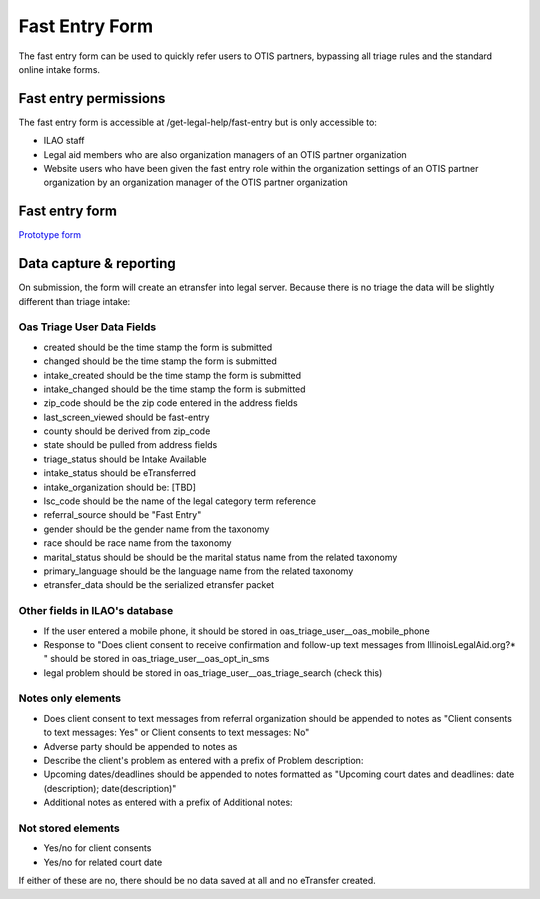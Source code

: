 ======================
Fast Entry Form
======================

The fast entry form can be used to quickly refer users to OTIS partners, bypassing all triage rules and the standard online intake forms.

Fast entry permissions
========================

The fast entry form is accessible at /get-legal-help/fast-entry but is only accessible to:

* ILAO staff
* Legal aid members who are also organization managers of an OTIS partner organization
* Website users who have been given the fast entry role within the organization settings of an OTIS partner organization by an organization manager of the OTIS partner organization


Fast entry form
====================

`Prototype form <https://7antm8.axshare.com/revised_prototype.html>`_


Data capture & reporting
==========================

On submission, the form will create an etransfer into legal server. Because there is no triage the data will be slightly different than triage intake:

Oas Triage User Data Fields
------------------------------

* created should be the time stamp the form is submitted
* changed should be the time stamp the form is submitted
* intake_created should be the time stamp the form is submitted
* intake_changed should be the time stamp the form is submitted
* zip_code should be the zip code entered in the address fields
* last_screen_viewed should be fast-entry
* county should be derived from zip_code
* state should be pulled from address fields
* triage_status should be Intake Available
* intake_status should be eTransferred
* intake_organization should be: [TBD]
* lsc_code should be the name of the legal category term reference
* referral_source should be "Fast Entry"
* gender should be the gender name from the taxonomy
* race should be race name from the taxonomy
* marital_status should be should be the marital status name from the related taxonomy
* primary_language should be the language name from the related taxonomy
* etransfer_data should be the serialized etransfer packet


Other fields in ILAO's database
----------------------------------

* If the user entered a mobile phone, it should be stored in oas_triage_user__oas_mobile_phone
* Response to "Does client consent to receive confirmation and follow-up text messages from IllinoisLegalAid.org?* " should be stored in oas_triage_user__oas_opt_in_sms
* legal problem should be stored in oas_triage_user__oas_triage_search (check this) 

Notes only elements
----------------------

* Does client consent to text messages from referral organization should be appended to notes as "Client consents to text messages: Yes" or Client consents to text messages: No"
* Adverse party should be appended to notes as 
* Describe the client's problem as entered with a prefix of Problem description: 
* Upcoming dates/deadlines should be appended to notes formatted as "Upcoming court dates and deadlines: date (description); date(description)"
* Additional notes as entered with a prefix of Additional notes: 

Not stored elements
---------------------

* Yes/no for client consents
* Yes/no for related court date

If either of these are no, there should be no data saved at all and no eTransfer created.


.. todo:: Evaluate whether an organization should have a fast entry intake settings simply for the purpose of tagging the organization and location in reports.



 A record will be created in ILAO's triage user database table.
